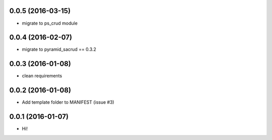 0.0.5 (2016-03-15)
==================

- migrate to ps_crud module

0.0.4 (2016-02-07)
==================

- migrate to pyramid_sacrud == 0.3.2

0.0.3 (2016-01-08)
==================

- clean requirements

0.0.2 (2016-01-08)
==================

- Add template folder to MANIFEST (issue #3)

0.0.1 (2016-01-07)
==================

- Hi!
